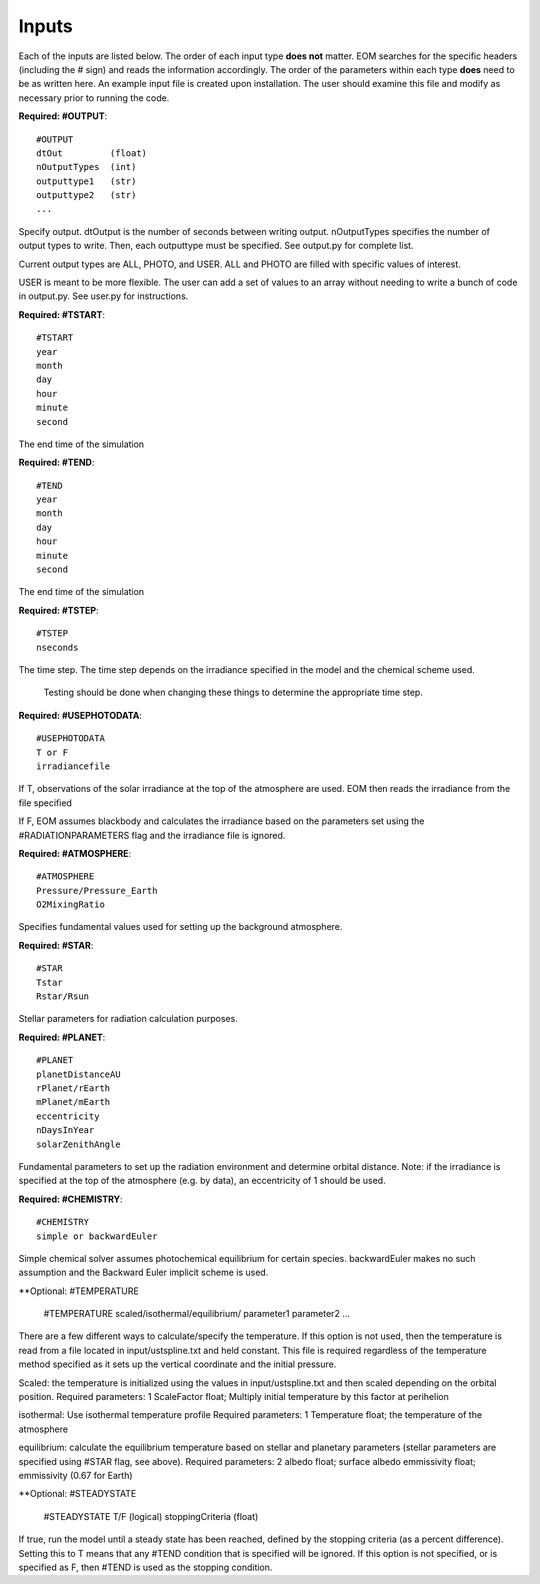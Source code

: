 .. _inputs:

=======
Inputs
=======
Each of the inputs are listed below.  The order of each input type
**does not** matter.  EOM searches for the specific headers (including
the # sign) and reads the information accordingly.  The order of
the parameters within each type **does** need to be as written here.
An example input file is created upon installation.  The user
should examine this file and modify as necessary prior to
running the code.


**Required: #OUTPUT**::

  #OUTPUT
  dtOut         (float)
  nOutputTypes  (int)
  outputtype1   (str)
  outputtype2   (str)
  ...

Specify output.  dtOutput is the number of seconds between
writing output.  nOutputTypes specifies the number of
output types to write.  Then, each outputtype must be
specified.  See output.py for complete list.

Current
output types are ALL, PHOTO, and USER.  ALL and PHOTO
are filled with specific values of interest.

USER is
meant to be more flexible.  The user can add a set of values
to an array without needing to write a bunch of code in output.py.
See user.py for instructions.


**Required: #TSTART**::

  #TSTART
  year
  month
  day
  hour
  minute
  second

The end time of the simulation

**Required: #TEND**::

  #TEND
  year
  month
  day
  hour
  minute
  second

The end time of the simulation

**Required: #TSTEP**::

  #TSTEP
  nseconds

The time step.  The time step depends on the irradiance
specified in the model and the chemical scheme used.
 Testing should be done when changing these things to determine the appropriate time step.  

.. _photodata:

**Required: #USEPHOTODATA**::

  #USEPHOTODATA
  T or F
  irradiancefile

If T, observations of the solar irradiance at the
top of the atmosphere are used.  EOM then reads the irradiance
from the file specified

If F, EOM assumes blackbody and calculates the irradiance
based on the parameters set using the #RADIATIONPARAMETERS flag
and the irradiance file is ignored.

**Required: #ATMOSPHERE**::

  #ATMOSPHERE
  Pressure/Pressure_Earth
  O2MixingRatio


Specifies fundamental values used for setting up the background
atmosphere.

**Required: #STAR**::

  #STAR
  Tstar
  Rstar/Rsun

Stellar parameters for radiation calculation purposes.

**Required: #PLANET**::

  #PLANET
  planetDistanceAU
  rPlanet/rEarth
  mPlanet/mEarth
  eccentricity
  nDaysInYear
  solarZenithAngle

Fundamental parameters to set up the radiation environment
and determine orbital distance.  Note: if the irradiance is
specified at the top of the atmosphere (e.g. by data),
an eccentricity of
1 should be used.

**Required: #CHEMISTRY**::

  #CHEMISTRY
  simple or backwardEuler

Simple chemical solver assumes photochemical equilibrium for certain
species.  backwardEuler makes no such assumption and the Backward
Euler implicit scheme is used.

**Optional: #TEMPERATURE

  #TEMPERATURE
  scaled/isothermal/equilibrium/
  parameter1
  parameter2
  ...

There are a few different ways to calculate/specify the temperature.
If this option is not used, then the temperature is read from a
file located in input/ustspline.txt and held constant.  This file is required
regardless of the temperature method specified as it sets up the
vertical coordinate and the initial pressure.

Scaled: the temperature is initialized using the values in
input/ustspline.txt and then scaled depending on the orbital position.
Required parameters: 1
ScaleFactor   float; Multiply initial temperature by this factor at perihelion

isothermal: Use isothermal temperature profile
Required parameters: 1
Temperature   float; the temperature of the atmosphere

equilibrium: calculate the equilibrium temperature based on stellar and
planetary parameters (stellar parameters are specified using #STAR flag, see above).
Required parameters: 2
albedo        float; surface albedo
emmissivity    float; emmissivity (0.67 for Earth)

**Optional: #STEADYSTATE

  #STEADYSTATE
  T/F               (logical)
  stoppingCriteria  (float)

If true, run the model until a steady state has been reached,
defined by the stopping criteria (as a percent difference).
Setting this to T means that any #TEND condition that is specified
will be ignored.  If this option is not specified, or is specified as
F, then #TEND is used as the stopping condition.
